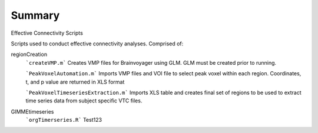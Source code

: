 Summary
-----------
Effective Connectivity Scripts

Scripts used to conduct effective connectivity analyses. Comprised of:

regionCreation
	```createVMP.m``` Creates VMP files for Brainvoyager using GLM. GLM must be created prior to running.

	```PeakVoxelAutomation.m``` Imports VMP files and VOI file to select peak voxel within each region. Coordinates, t, and p value are returned in XLS format

	```PeakVoxelTimeseriesExtraction.m``` Imports XLS table and creates final set of regions to be used to extract time series data from subject specific VTC files.

GIMMEtimeseries
	```orgTimerseries.R``` Test123
